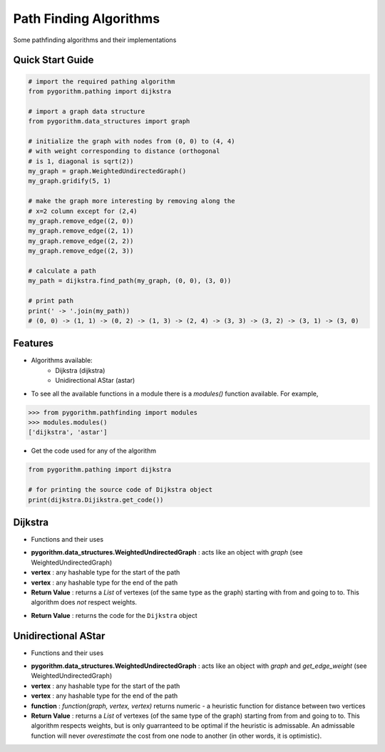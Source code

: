 =======================
Path Finding Algorithms
=======================

Some pathfinding algorithms and their implementations

Quick Start Guide
-----------------

.. code-block:: python

    # import the required pathing algorithm
    from pygorithm.pathing import dijkstra

    # import a graph data structure
    from pygorithm.data_structures import graph

    # initialize the graph with nodes from (0, 0) to (4, 4)
    # with weight corresponding to distance (orthogonal
    # is 1, diagonal is sqrt(2))
    my_graph = graph.WeightedUndirectedGraph()
    my_graph.gridify(5, 1)

    # make the graph more interesting by removing along the
    # x=2 column except for (2,4)
    my_graph.remove_edge((2, 0))
    my_graph.remove_edge((2, 1))
    my_graph.remove_edge((2, 2))
    my_graph.remove_edge((2, 3))

    # calculate a path
    my_path = dijkstra.find_path(my_graph, (0, 0), (3, 0))

    # print path
    print(' -> '.join(my_path))
    # (0, 0) -> (1, 1) -> (0, 2) -> (1, 3) -> (2, 4) -> (3, 3) -> (3, 2) -> (3, 1) -> (3, 0)

Features
--------

* Algorithms available:
    - Dijkstra (dijkstra)
    - Unidirectional AStar (astar)


* To see all the available functions in a module there is a `modules()` function available. For example,

.. code:: python

    >>> from pygorithm.pathfinding import modules
    >>> modules.modules()
    ['dijkstra', 'astar']

* Get the code used for any of the algorithm

.. code-block:: python

    from pygorithm.pathing import dijkstra

    # for printing the source code of Dijkstra object
    print(dijkstra.Dijikstra.get_code())

Dijkstra
--------

* Functions and their uses

.. function:: dijkstra.Dijkstra.find_path(pygorithm.data_structures.WeightedUndirectedGraph, vertex, vertex)

- **pygorithm.data_structures.WeightedUndirectedGraph** : acts like an object with `graph` (see WeightedUndirectedGraph)
- **vertex** : any hashable type for the start of the path
- **vertex** : any hashable type for the end of the path
- **Return Value**    : returns a `List` of vertexes (of the same type as the graph) starting with from and going to to. This algorithm does *not* respect weights.

.. function:: dijkstra.get_code()

- **Return Value**    : returns the code for the ``Dijkstra`` object

Unidirectional AStar
--------------------

* Functions and their uses

.. function:: astar.OneDirectionalAStar.find_path(pygorithm.data_structures.WeightedUndirectedGraph, vertex, vertex, function)

- **pygorithm.data_structures.WeightedUndirectedGraph** : acts like an object with `graph` and `get_edge_weight` (see WeightedUndirectedGraph)
- **vertex** : any hashable type for the start of the path
- **vertex** : any hashable type for the end of the path
- **function** : `function(graph, vertex, vertex)` returns numeric - a heuristic function for distance between two vertices
- **Return Value** : returns a `List` of vertexes (of the same type of the graph) starting from from and going to to. This algorithm respects weights, but is only guarranteed to be optimal if the heuristic is admissable. An admissable function will never *overestimate* the cost from one node to another (in other words, it is optimistic).